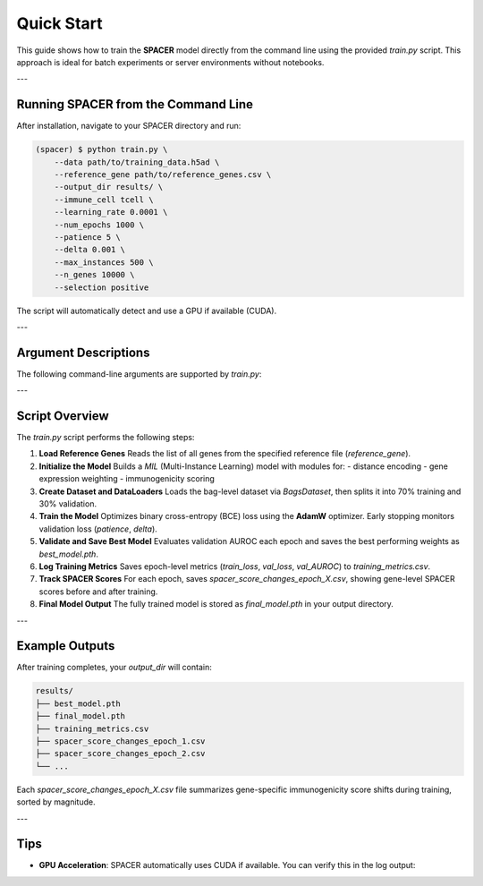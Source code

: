 Quick Start
===========

This guide shows how to train the **SPACER** model directly from the command line 
using the provided `train.py` script.  
This approach is ideal for batch experiments or server environments without notebooks.

---

Running SPACER from the Command Line
------------------------------------

After installation, navigate to your SPACER directory and run:

.. code-block:: console

   (spacer) $ python train.py \
       --data path/to/training_data.h5ad \
       --reference_gene path/to/reference_genes.csv \
       --output_dir results/ \
       --immune_cell tcell \
       --learning_rate 0.0001 \
       --num_epochs 1000 \
       --patience 5 \
       --delta 0.001 \
       --max_instances 500 \
       --n_genes 10000 \
       --selection positive

The script will automatically detect and use a GPU if available (CUDA).

---

Argument Descriptions
---------------------

The following command-line arguments are supported by `train.py`:

+----------------------+---------------------------------------------------------------+
| **Argument**         | **Description**                                               |
+======================+===============================================================+
| `--data`             | Path to the input dataset (e.g., `.h5ad` or '.csv' ).        |
+----------------------+---------------------------------------------------------------+
| `--reference_gene`   | Path to a CSV file listing all reference genes.               |
+----------------------+---------------------------------------------------------------+
| `--output_dir`       | Directory where models, metrics, and SPACER scores are saved. |
+----------------------+---------------------------------------------------------------+
| `--immune_cell`      | Immune cell type used as bag centers (default: `tcell`).      |
+----------------------+---------------------------------------------------------------+
| `--learning_rate`    | Learning rate for the optimizer (default: 0.0001).            |
+----------------------+---------------------------------------------------------------+
| `--num_epochs`       | Total number of training epochs (default: 1000).              |
+----------------------+---------------------------------------------------------------+
| `--patience`         | Early stopping patience for validation loss (default: 5).     |
+----------------------+---------------------------------------------------------------+
| `--delta`            | Minimum improvement to reset early stopping (default: 0.001). |
+----------------------+---------------------------------------------------------------+
| `--max_instances`    | Maximum number of instances per bag (optional).               |
+----------------------+---------------------------------------------------------------+
| `--n_genes`          | Number of recruiting cell highly expressed genes to includ    |
+----------------------+---------------------------------------------------------------+
| `--selection`        | Select `"positive(induce)"` or `"negative(repel)"` training.  |
+----------------------+---------------------------------------------------------------+

---

Script Overview
---------------

The `train.py` script performs the following steps:

1. **Load Reference Genes**  
   Reads the list of all genes from the specified reference file (`reference_gene`).

2. **Initialize the Model**  
   Builds a `MIL` (Multi-Instance Learning) model with modules for:
   - distance encoding  
   - gene expression weighting  
   - immunogenicity scoring

3. **Create Dataset and DataLoaders**  
   Loads the bag-level dataset via `BagsDataset`, then splits it into 70% training and 30% validation.

4. **Train the Model**  
   Optimizes binary cross-entropy (BCE) loss using the **AdamW** optimizer.  
   Early stopping monitors validation loss (`patience`, `delta`).

5. **Validate and Save Best Model**  
   Evaluates validation AUROC each epoch and saves the best performing weights as `best_model.pth`.

6. **Log Training Metrics**  
   Saves epoch-level metrics (`train_loss`, `val_loss`, `val_AUROC`) to `training_metrics.csv`.

7. **Track SPACER Scores**  
   For each epoch, saves `spacer_score_changes_epoch_X.csv`,  
   showing gene-level SPACER scores before and after training.

8. **Final Model Output**  
   The fully trained model is stored as `final_model.pth` in your output directory.

---

Example Outputs
---------------

After training completes, your `output_dir` will contain:

.. code-block:: text

   results/
   ├── best_model.pth
   ├── final_model.pth
   ├── training_metrics.csv
   ├── spacer_score_changes_epoch_1.csv
   ├── spacer_score_changes_epoch_2.csv
   └── ...

Each `spacer_score_changes_epoch_X.csv` file summarizes gene-specific immunogenicity
score shifts during training, sorted by magnitude.

---

Tips
----

- **GPU Acceleration**: SPACER automatically uses CUDA if available.  
  You can verify this in the log output:
